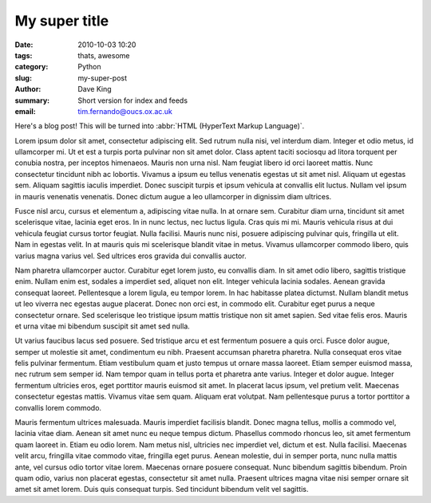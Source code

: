 My super title
##############

:date: 2010-10-03 10:20
:tags: thats, awesome
:category: Python
:slug: my-super-post
:author: Dave King
:summary: Short version for index and feeds
:email: tim.fernando@oucs.ox.ac.uk


Here's a blog post! This will be turned into :abbr:`HTML (HyperText Markup Language)`.


Lorem ipsum dolor sit amet, consectetur adipiscing elit. Sed rutrum nulla nisi, vel interdum diam. Integer et odio metus, id ullamcorper mi. Ut et est a turpis porta pulvinar non sit amet dolor. Class aptent taciti sociosqu ad litora torquent per conubia nostra, per inceptos himenaeos. Mauris non urna nisl. Nam feugiat libero id orci laoreet mattis. Nunc consectetur tincidunt nibh ac lobortis. Vivamus a ipsum eu tellus venenatis egestas ut sit amet nisl. Aliquam ut egestas sem. Aliquam sagittis iaculis imperdiet. Donec suscipit turpis et ipsum vehicula at convallis elit luctus. Nullam vel ipsum in mauris venenatis venenatis. Donec dictum augue a leo ullamcorper in dignissim diam ultrices.

Fusce nisl arcu, cursus et elementum a, adipiscing vitae nulla. In at ornare sem. Curabitur diam urna, tincidunt sit amet scelerisque vitae, lacinia eget eros. In in nunc lectus, nec luctus ligula. Cras quis mi mi. Mauris vehicula risus at dui vehicula feugiat cursus tortor feugiat. Nulla facilisi. Mauris nunc nisi, posuere adipiscing pulvinar quis, fringilla ut elit. Nam in egestas velit. In at mauris quis mi scelerisque blandit vitae in metus. Vivamus ullamcorper commodo libero, quis varius magna varius vel. Sed ultrices eros gravida dui convallis auctor.

Nam pharetra ullamcorper auctor. Curabitur eget lorem justo, eu convallis diam. In sit amet odio libero, sagittis tristique enim. Nullam enim est, sodales a imperdiet sed, aliquet non elit. Integer vehicula lacinia sodales. Aenean gravida consequat laoreet. Pellentesque a lorem ligula, eu tempor lorem. In hac habitasse platea dictumst. Nullam blandit metus ut leo viverra nec egestas augue placerat. Donec non orci est, in commodo elit. Curabitur eget purus a neque consectetur ornare. Sed scelerisque leo tristique ipsum mattis tristique non sit amet sapien. Sed vitae felis eros. Mauris et urna vitae mi bibendum suscipit sit amet sed nulla.

Ut varius faucibus lacus sed posuere. Sed tristique arcu et est fermentum posuere a quis orci. Fusce dolor augue, semper ut molestie sit amet, condimentum eu nibh. Praesent accumsan pharetra pharetra. Nulla consequat eros vitae felis pulvinar fermentum. Etiam vestibulum quam et justo tempus ut ornare massa laoreet. Etiam semper euismod massa, nec rutrum sem semper id. Nam tempor quam in tellus porta et pharetra ante varius. Integer et dolor augue. Integer fermentum ultricies eros, eget porttitor mauris euismod sit amet. In placerat lacus ipsum, vel pretium velit. Maecenas consectetur egestas mattis. Vivamus vitae sem quam. Aliquam erat volutpat. Nam pellentesque purus a tortor porttitor a convallis lorem commodo.

Mauris fermentum ultrices malesuada. Mauris imperdiet facilisis blandit. Donec magna tellus, mollis a commodo vel, lacinia vitae diam. Aenean sit amet nunc eu neque tempus dictum. Phasellus commodo rhoncus leo, sit amet fermentum quam laoreet in. Etiam eu odio lorem. Nam metus nisl, ultricies nec imperdiet vel, dictum et est. Nulla facilisi. Maecenas velit arcu, fringilla vitae commodo vitae, fringilla eget purus. Aenean molestie, dui in semper porta, nunc nulla mattis ante, vel cursus odio tortor vitae lorem. Maecenas ornare posuere consequat. Nunc bibendum sagittis bibendum. Proin quam odio, varius non placerat egestas, consectetur sit amet nulla. Praesent ultrices magna vitae nisi semper ornare sit amet sit amet lorem. Duis quis consequat turpis. Sed tincidunt bibendum velit vel sagittis. 
